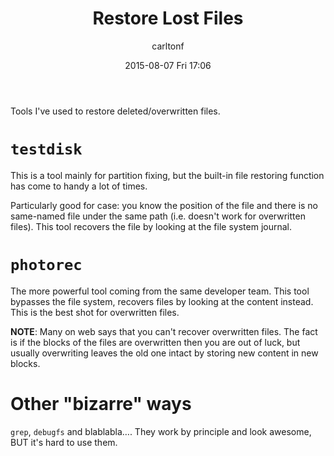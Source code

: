 #+STARTUP: showall
#+STARTUP: hidestars
#+OPTIONS: H:2 num:nil tags:nil toc:nil timestamps:t
#+TYPE: wiki
#+LAYOUT: post
#+AUTHOR: carltonf
#+DATE: 2015-08-07 Fri 17:06
#+TITLE: Restore Lost Files
#+DESCRIPTION: 
#+TAGS: testdisk,recovery,disk
#+CATEGORIES: 

Tools I've used to restore deleted/overwritten files.

* =testdisk=

This is a tool mainly for partition fixing, but the built-in file restoring
function has come to handy a lot of times.

Particularly good for case: you know the position of the file and there is no
same-named file under the same path (i.e. doesn't work for overwritten files).
This tool recovers the file by looking at the file system journal.

* =photorec=

The more powerful tool coming from the same developer team. This tool bypasses
the file system, recovers files by looking at the content instead. This is the
best shot for overwritten files.

*NOTE*: Many on web says that you can't recover overwritten files. The fact is
if the blocks of the files are overwritten then you are out of luck, but usually
overwriting leaves the old one intact by storing new content in new blocks.

* Other "bizarre" ways

=grep=, =debugfs= and blablabla.... They work by principle and look awesome, BUT
it's hard to use them.


